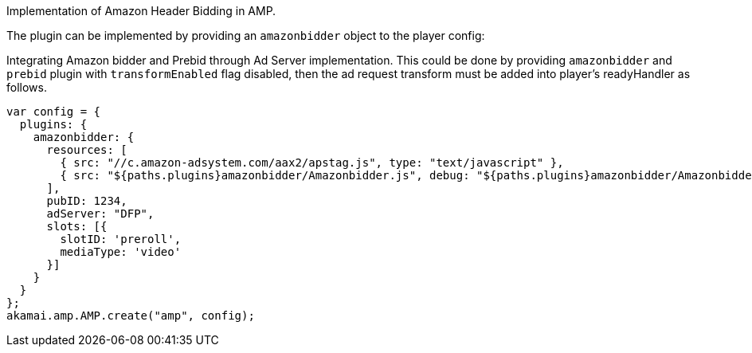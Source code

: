 Implementation of Amazon Header Bidding in AMP.

The plugin can be implemented by providing an `amazonbidder` object to the player config:

Integrating Amazon bidder and Prebid through Ad Server implementation. This could be done by providing `amazonbidder` and `prebid` plugin with `transformEnabled` flag disabled, then the ad request transform must be added into player's readyHandler as follows.

[source, javascript]
----
var config = {
  plugins: {
    amazonbidder: {
      resources: [
        { src: "//c.amazon-adsystem.com/aax2/apstag.js", type: "text/javascript" },
        { src: "${paths.plugins}amazonbidder/Amazonbidder.js", debug: "${paths.plugins}amazonbidder/Amazonbidder.js", type: "text/javascript" }
      ],
      pubID: 1234,
      adServer: "DFP",
      slots: [{
        slotID: 'preroll',
        mediaType: 'video'
      }]
    }
  }
};
akamai.amp.AMP.create("amp", config);
----